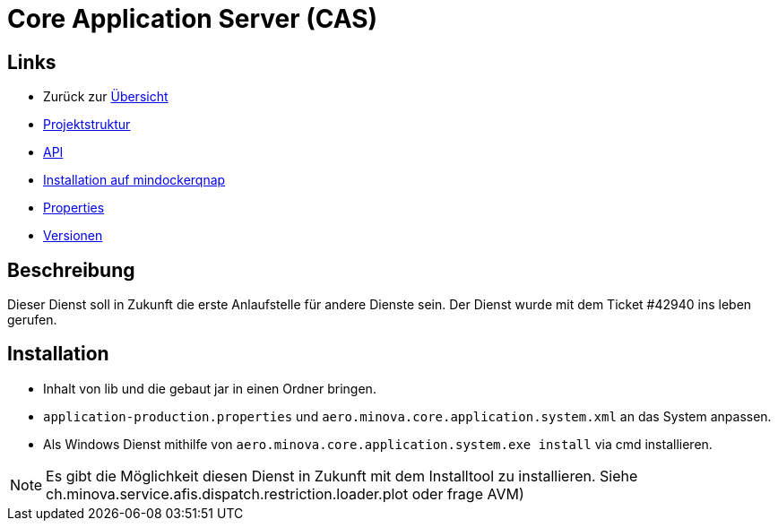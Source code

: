 = Core Application Server (CAS)

== Links

* Zurück zur link:..[Übersicht]
* xref:projectStructure.adoc#[Projektstruktur]
* xref:api.adoc#[API]
* xref:mindockerqnap-setup.adoc#[Installation auf mindockerqnap]
* xref:properties.adoc#[Properties]
* xref:versions.adoc#[Versionen]

== Beschreibung

Dieser Dienst soll in Zukunft die erste Anlaufstelle für andere Dienste sein.
Der Dienst wurde mit dem Ticket #42940 ins leben gerufen.

== Installation

* Inhalt von lib und die gebaut jar in einen Ordner bringen.
* `application-production.properties` und `aero.minova.core.application.system.xml` an das System anpassen.
* Als Windows Dienst mithilfe von `aero.minova.core.application.system.exe install` via cmd installieren.

NOTE: Es gibt die Möglichkeit diesen Dienst in Zukunft mit dem Installtool zu installieren.
Siehe ch.minova.service.afis.dispatch.restriction.loader.plot oder frage AVM)
